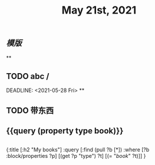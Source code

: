 #+TITLE: May 21st, 2021

** [[模版]]
**
** TODO  abc / 
:PROPERTIES:
:todo: 1621585873934
:END:
DEADLINE: <2021-05-28 Fri>
**
** TODO 带东西
:PROPERTIES:
:doing: 1621585267333
:todo: 1621585311916
:now: 1621585306919
:later: 1621585305881
:done: 1621585304321
:END:
** {{query (property type book)}}
** 
#+BEGIN_QUERY
{:title [:h2 "My books"]
 :query [:find (pull ?b [*])
         :where
         [?b :block/properties ?p]
         [(get ?p "type") ?t]
         [(= "[[book]]" ?t)]]
 }
#+END_QUERY
